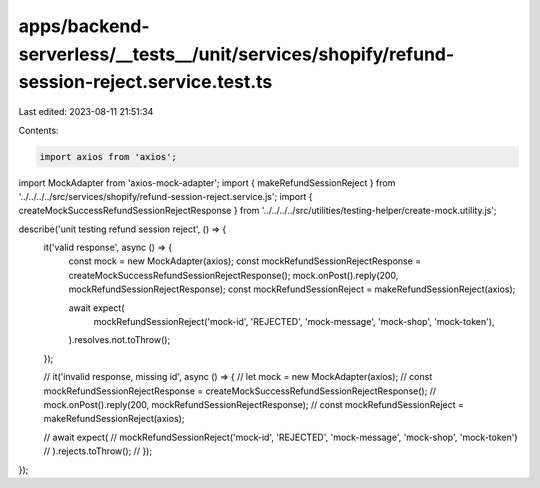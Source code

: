 apps/backend-serverless/__tests__/unit/services/shopify/refund-session-reject.service.test.ts
=============================================================================================

Last edited: 2023-08-11 21:51:34

Contents:

.. code-block:: ts

    import axios from 'axios';
import MockAdapter from 'axios-mock-adapter';
import { makeRefundSessionReject } from '../../../../src/services/shopify/refund-session-reject.service.js';
import { createMockSuccessRefundSessionRejectResponse } from '../../../../src/utilities/testing-helper/create-mock.utility.js';

describe('unit testing refund session reject', () => {
    it('valid response', async () => {
        const mock = new MockAdapter(axios);
        const mockRefundSessionRejectResponse = createMockSuccessRefundSessionRejectResponse();
        mock.onPost().reply(200, mockRefundSessionRejectResponse);
        const mockRefundSessionReject = makeRefundSessionReject(axios);

        await expect(
            mockRefundSessionReject('mock-id', 'REJECTED', 'mock-message', 'mock-shop', 'mock-token'),
        ).resolves.not.toThrow();
    });

    // it('invalid response, missing id', async () => {
    //     let mock = new MockAdapter(axios);
    //     const mockRefundSessionRejectResponse = createMockSuccessRefundSessionRejectResponse();
    //     mock.onPost().reply(200, mockRefundSessionRejectResponse);
    //     const mockRefundSessionReject = makeRefundSessionReject(axios);

    //     await expect(
    //         mockRefundSessionReject('mock-id', 'REJECTED', 'mock-message', 'mock-shop', 'mock-token')
    //     ).rejects.toThrow();
    // });
});


